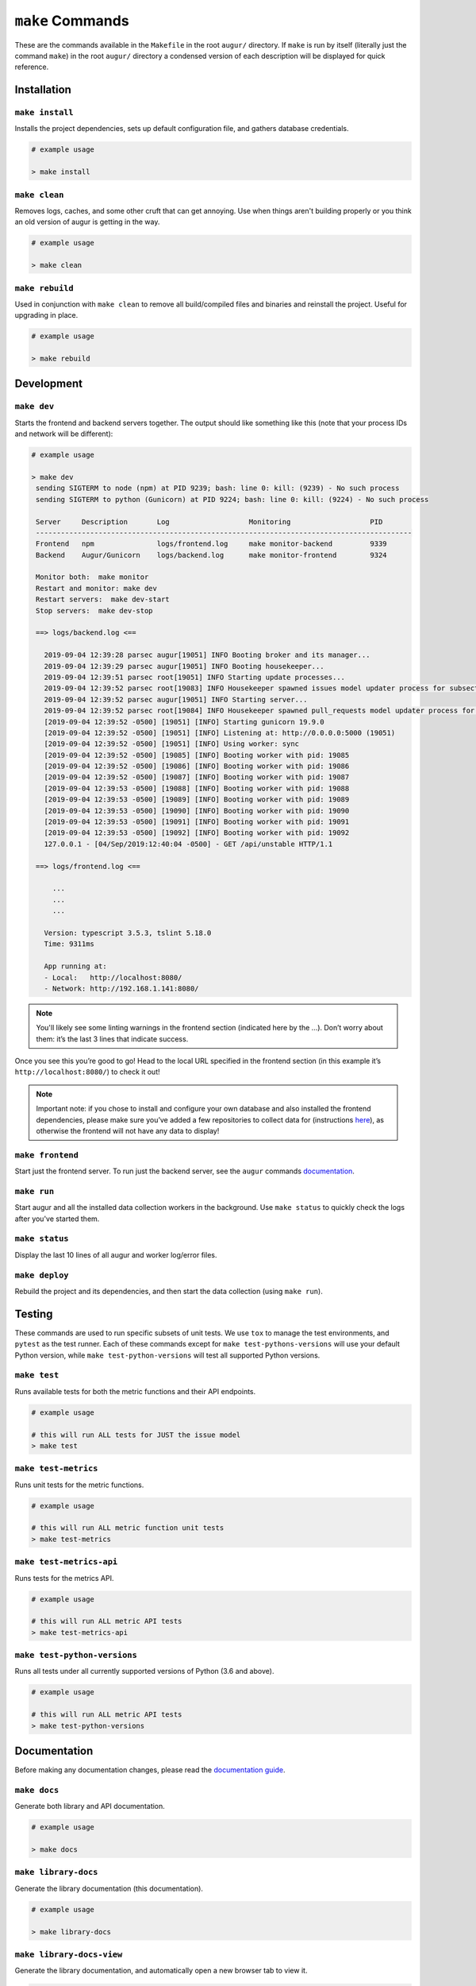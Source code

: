 ~~~~~~~~~~~~~~~~~
``make`` Commands
~~~~~~~~~~~~~~~~~

These are the commands available in the ``Makefile`` in the root ``augur/`` directory.
If ``make`` is run by itself (literally just the command ``make``) in the root ``augur/`` directory 
a condensed version of each description will be displayed for quick reference.

============
Installation
============

``make install``
----------------
Installs the project dependencies, sets up default configuration file, and gathers database credentials.

.. code-block:: bash

  # example usage

  > make install

``make clean``
----------------
Removes logs, caches, and some other cruft that can get annoying. Use when things aren't building properly or you think an old version of augur is getting in the way.

.. code-block:: bash

  # example usage

  > make clean

``make rebuild``
----------------
Used in conjunction with ``make clean`` to remove all build/compiled files and binaries and reinstall the project. Useful for upgrading in place.

.. code-block:: bash

  # example usage

  > make rebuild

============
Development
============

``make dev``
-------------
Starts the frontend and backend servers together.
The output should like something like this (note that your process IDs
and network will be different):

.. code-block:: bash

  # example usage

  > make dev
   sending SIGTERM to node (npm) at PID 9239; bash: line 0: kill: (9239) - No such process
   sending SIGTERM to python (Gunicorn) at PID 9224; bash: line 0: kill: (9224) - No such process

   Server     Description       Log                   Monitoring                   PID
   ------------------------------------------------------------------------------------------
   Frontend   npm               logs/frontend.log     make monitor-backend         9339
   Backend    Augur/Gunicorn    logs/backend.log      make monitor-frontend        9324

   Monitor both:  make monitor
   Restart and monitor: make dev
   Restart servers:  make dev-start
   Stop servers:  make dev-stop

   ==> logs/backend.log <==

     2019-09-04 12:39:28 parsec augur[19051] INFO Booting broker and its manager...
     2019-09-04 12:39:29 parsec augur[19051] INFO Booting housekeeper...
     2019-09-04 12:39:51 parsec root[19051] INFO Starting update processes...
     2019-09-04 12:39:52 parsec root[19083] INFO Housekeeper spawned issues model updater process for subsection 0 with PID 19083
     2019-09-04 12:39:52 parsec augur[19051] INFO Starting server...
     2019-09-04 12:39:52 parsec root[19084] INFO Housekeeper spawned pull_requests model updater process for subsection 0 with PID 19084
     [2019-09-04 12:39:52 -0500] [19051] [INFO] Starting gunicorn 19.9.0
     [2019-09-04 12:39:52 -0500] [19051] [INFO] Listening at: http://0.0.0.0:5000 (19051)
     [2019-09-04 12:39:52 -0500] [19051] [INFO] Using worker: sync
     [2019-09-04 12:39:52 -0500] [19085] [INFO] Booting worker with pid: 19085
     [2019-09-04 12:39:52 -0500] [19086] [INFO] Booting worker with pid: 19086
     [2019-09-04 12:39:52 -0500] [19087] [INFO] Booting worker with pid: 19087
     [2019-09-04 12:39:53 -0500] [19088] [INFO] Booting worker with pid: 19088
     [2019-09-04 12:39:53 -0500] [19089] [INFO] Booting worker with pid: 19089
     [2019-09-04 12:39:53 -0500] [19090] [INFO] Booting worker with pid: 19090
     [2019-09-04 12:39:53 -0500] [19091] [INFO] Booting worker with pid: 19091
     [2019-09-04 12:39:53 -0500] [19092] [INFO] Booting worker with pid: 19092
     127.0.0.1 - [04/Sep/2019:12:40:04 -0500] - GET /api/unstable HTTP/1.1

   ==> logs/frontend.log <==

       ...
       ...
       ...

     Version: typescript 3.5.3, tslint 5.18.0
     Time: 9311ms

     App running at:
     - Local:   http://localhost:8080/
     - Network: http://192.168.1.141:8080/


.. note:: 

  You'll likely see some linting warnings in the frontend section
  (indicated here by the …). Don’t worry about them: it’s the last 3 lines
  that indicate success.

Once you see this you’re good to go! Head to the local URL specified in
the frontend section (in this example it’s
``http://localhost:8080/``) to check it out!

.. note::

  Important note: if you chose to install and configure your own database 
  and also installed the frontend dependencies, please make sure you’ve added a few
  repositories to collect data for (instructions `here <#db>`_), as otherwise the frontend will not have any data to display!

``make frontend``
------------------
Start just the frontend server. To run just the backend server, see the ``augur`` commands `documentation`_.

.. _documentation: augur-commands.html#run

``make run``
-------------
Start augur and all the installed data collection workers in the background. Use ``make status`` to quickly 
check the logs after you've started them.

``make status``
----------------
Display the last 10 lines of all augur and worker log/error files.

``make deploy``
----------------
Rebuild the project and its dependencies, and then start the data collection (using ``make run``).

=======
Testing
=======
These commands are used to run specific subsets of unit tests. We use ``tox`` to manage the test environments, and ``pytest`` as the test runner. Each of these commands except for ``make test-pythons-versions`` will use your default Python version, while ``make test-python-versions`` will test all supported Python versions. 

``make test``
-------------
Runs available  tests for both the metric functions and their API endpoints.

.. code-block:: bash

  # example usage

  # this will run ALL tests for JUST the issue model
  > make test

``make test-metrics``
------------------------
Runs unit tests for the metric functions.

.. code-block:: bash

  # example usage

  # this will run ALL metric function unit tests
  > make test-metrics

``make test-metrics-api``
--------------------------
Runs tests for the metrics API.

.. code-block:: bash

  # example usage

  # this will run ALL metric API tests
  > make test-metrics-api

``make test-python-versions``
-----------------------------
Runs all tests under all currently supported versions of Python (3.6 and above).

.. code-block:: bash

  # example usage

  # this will run ALL metric API tests
  > make test-python-versions

==============
Documentation
==============

Before making any documentation changes, please read the `documentation guide <../../documentation.html>`_.

``make docs``
--------------
Generate both library and API documentation.

.. code-block:: bash

  # example usage

  > make docs

``make library-docs``
----------------------
Generate the library documentation (this documentation).

.. code-block:: bash

  # example usage

  > make library-docs


``make library-docs-view``
--------------------------
Generate the library documentation, and automatically open a new browser tab to view it.

.. code-block:: bash

  # example usage

  > make library-docs-view

``make api-docs``
------------------
Generate the API documentation.

.. code-block:: bash

  # example usage

  > make api-ddocs

``make api-docs-view``
-----------------------
Generate the API documentation, and automatically open a new browser tab to view it.

.. code-block:: bash

  # example usage

  > make api-docs-view
